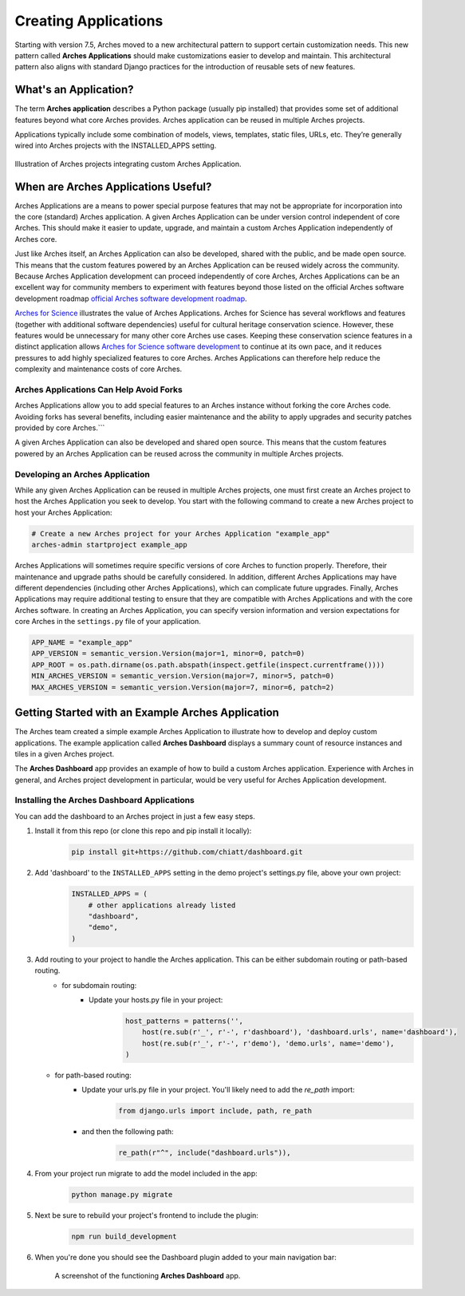 #####################
Creating Applications
#####################

Starting with version 7.5, Arches moved to a new architectural pattern to support certain customization needs. This new pattern called **Arches Applications** should make customizations easier to develop and maintain. This architectural pattern also aligns with standard Django practices for the introduction of reusable sets of new features.


What's an Application?
======================
The term **Arches application** describes a Python package (usually pip installed) that provides some set of additional features beyond what core Arches provides. Arches application can be reused in multiple Arches projects.

Applications typically include some combination of models, views, templates, static files, URLs, etc. They’re generally wired into Arches projects with the INSTALLED_APPS setting.


.. figure:: ../../images/dev/diagram-custom-apps-in-projects.png
    :width: 100%
    :align: center

    Illustration of Arches projects integrating custom Arches Application.


When are Arches Applications Useful?
====================================
Arches Applications are a means to power special purpose features that may not be appropriate for incorporation into the core (standard) Arches application. A given Arches Application can be under version control independent of core Arches. This should make it easier to update, upgrade, and maintain a custom Arches Application independently of Arches core.

Just like Arches itself, an Arches Application can also be developed, shared with the public, and be made open source. This means that the custom features powered by an Arches Application can be reused widely across the community. Because Arches Application development can proceed independently of core Arches, Arches Applications can be an excellent way for community members to experiment with features beyond those listed on the official Arches software development roadmap `official Arches software development roadmap <https://www.archesproject.org/roadmap/>`_.

`Arches for Science <https://www.archesproject.org/arches-for-science/>`_ illustrates the value of Arches Applications. Arches for Science has several workflows and features (together with additional software dependencies) useful for cultural heritage conservation science. However, these features would be unnecessary for many other core Arches use cases. Keeping these conservation science features in a distinct application allows `Arches for Science software development <https://github.com/archesproject/arches-for-science/>`_ to continue at its own pace, and it reduces pressures to add highly specialized features to core Arches. Arches Applications can therefore help reduce the complexity and maintenance costs of core Arches.


Arches Applications Can Help Avoid Forks
----------------------------------------
Arches Applications allow you to add special features to an Arches instance without forking the core Arches code. Avoiding forks has several benefits, including easier maintenance and the ability to apply upgrades and security patches provided by core Arches.```

A given Arches Application can also be developed and shared open source. This means that the custom features powered by an Arches Application can be reused across the community in multiple Arches projects.


Developing an Arches Application
------------------------------
While any given Arches Application can be reused in multiple Arches projects, one must first create an Arches project to host the Arches Application you seek to develop. You start with the following command to create a new Arches project to host your Arches Application:

.. code-block:: shell

        # Create a new Arches project for your Arches Application "example_app"
        arches-admin startproject example_app


Arches Applications will sometimes require specific versions of core Arches to function properly. Therefore, their maintenance and upgrade paths should be carefully considered. In addition, different Arches Applications may have different dependencies (including other Arches Applications), which can complicate future upgrades. Finally, Arches Applications may require additional testing to ensure that they are compatible with Arches Applications and with the core Arches software. In creating an Arches Application, you can specify version information and version expectations for core Arches in the ``settings.py`` file of your application.

.. code-block:: python

    APP_NAME = "example_app"
    APP_VERSION = semantic_version.Version(major=1, minor=0, patch=0)
    APP_ROOT = os.path.dirname(os.path.abspath(inspect.getfile(inspect.currentframe())))
    MIN_ARCHES_VERSION = semantic_version.Version(major=7, minor=5, patch=0)
    MAX_ARCHES_VERSION = semantic_version.Version(major=7, minor=6, patch=2)



Getting Started with an Example Arches Application
==================================================
The Arches team created a simple example Arches Application to illustrate how to develop and deploy custom applications. The example application called **Arches Dashboard** displays a summary count of resource instances and tiles in a given Arches project.

The **Arches Dashboard** app provides an example of how to build a custom Arches application. Experience with Arches in general, and Arches project development in particular, would be very useful for Arches Application development. 



Installing the **Arches Dashboard** Applications
------------------------------------------------
You can add the dashboard to an Arches project in just a few easy steps.

1. Install it from this repo (or clone this repo and pip install it locally):
    .. code-block:: shell

        pip install git+https://github.com/chiatt/dashboard.git


2. Add 'dashboard' to the ``INSTALLED_APPS`` setting in the demo project's settings.py file, above your own project:
    .. code-block:: python

        INSTALLED_APPS = (
            # other applications already listed
            "dashboard",
            "demo",
        )


3. Add routing to your project to handle the Arches application. This can be either subdomain routing or path-based routing.
    - for subdomain routing:
        - Update your hosts.py file in your project:
            .. code-block:: python

                host_patterns = patterns('',
                    host(re.sub(r'_', r'-', r'dashboard'), 'dashboard.urls', name='dashboard'),
                    host(re.sub(r'_', r'-', r'demo'), 'demo.urls', name='demo'),
                )

   - for path-based routing:
        - Update your urls.py file in your project. You'll likely need to add the `re_path` import:
            .. code-block:: python

                from django.urls import include, path, re_path

        - and then the following path:
            .. code-block:: python

                re_path(r"^", include("dashboard.urls")),


4. From your project run migrate to add the model included in the app:
    .. code-block:: shell

        python manage.py migrate


5. Next be sure to rebuild your project's frontend to include the plugin:
    .. code-block:: shell

        npm run build_development


6. When you're done you should see the Dashboard plugin added to your main navigation bar:
    .. figure:: ../../images/dev/demo-arches-app-dashboard-screenshot.png
        :width: 100%
        :align: center

        A screenshot of the functioning **Arches Dashboard** app.
